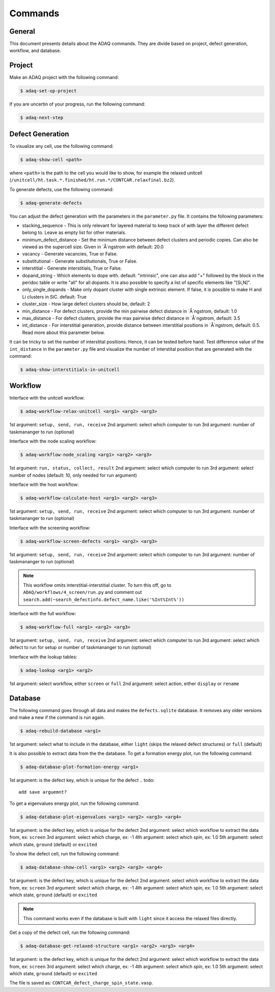 ============
Commands
============

.. _general:


General
=============

This document presents details about the ADAQ commands.
They are divide based on project, defect generation, workflow, and database.


.. _project:

Project
=============

Make an ADAQ project with the following command:

.. code-block:: console

   $ adaq-set-up-project

If you are uncertin of your progress, run the following command:

.. code-block:: console

   $ adaq-next-step

.. _defect:

Defect Generation
=============

To visualize any cell, use the following command:

.. code-block:: console

   $ adaq-show-cell <path>

where ``<path>`` is the path to the cell you would like to show, for example the relaxed unitcell (``/unitcell/ht.task.*.finished/ht.run.*/CONTCAR.relaxfinal.bz2``).

To generate defects, use the following command:

.. code-block:: console

   $ adaq-generate-defects

You can adjust the defect generation with the parameters in the ``parameter.py`` file.
It contains the following parameters:

* stacking_sequence - This is only relevant for layered material to keep track of with layer the different defect belong to. Leave as empty list for other materials.
* minimum_defect_distance - Set the minimum distance between defect clusters and periodic copies. Can also be viewed as the supercell size.  Given in `Å`ngstrom with default: 20.0
* vacancy - Generate vacancies, True or False.
* substitutional - Generate substitutionals, True or False.
* interstitial - Generate interstitials, True or False.
* dopand_string - Which elements to dope with. default: "intrinsic", one can also add "+" followed by the block in the peridoc table or write "all" for all dopants. It is also possible to specify a list of specific elements like "[Si,N]".
* only_single_dopands - Make only dopant cluster with single extrinsic element. If false, it is possible to make H and Li clusters in SiC. default: True
* cluster_size - How large defect clusters should be, default: 2
* min_distance - For defect clusters, provide the min pairwise defect distance in `Å`ngstrom, default: 1.0
* max_distance - For defect clusters, provide the max pairwise defect distance in `Å`ngstrom, default: 3.5
* int_distance - For interstitial generation, provide distance between interstitial positions in `Å`ngstrom, default: 0.5. Read more about this parameter below.

It can be tricky to set the number of interstital positions.
Hence, it can be tested before hand.
Test difference value of the ``int_distance`` in the ``parameter.py`` file and visualize the number of interstital position that are generated with the command:

.. code-block:: console

   $ adaq-show-interstitials-in-unitcell

.. todo::
   add example figures

.. _workflow:

Workflow
=============

Interface with the unitcell workflow:

.. code-block:: console

   $ adaq-workflow-relax-unitcell <arg1> <arg2> <arg3>
   
1st argument: ``setup, send, run, receive``
2nd argument: select which computer to run
3rd argument: number of taskmananger to run (optional)

Interface with the node scaling workflow:

.. code-block:: console

   $ adaq-workflow-node_scaling <arg1> <arg2> <arg3>
   
1st argument: ``run, status, collect, result``
2nd argument: select which computer to run
3rd argument: select number of nodes (default: 10, only needed for run argument)

Interface with the host workflow:

.. code-block:: console

   $ adaq-workflow-calculate-host <arg1> <arg2> <arg3>
   
1st argument: ``setup, send, run, receive``
2nd argument: select which computer to run
3rd argument: number of taskmananger to run (optional)

Interface with the screening workflow:

.. code-block:: console

   $ adaq-workflow-screen-defects <arg1> <arg2> <arg3>
   
1st argument: ``setup, send, run, receive``
2nd argument: select which computer to run
3rd argument: number of taskmananger to run (optional)

.. note::
   This workflow omits interstitial-interstitial cluster.
   To turn this off, go to ``ADAQ/workflows/4_screen/run.py`` and comment out ``search.add(~search_defectinfo.defect_name.like('%Int%Int%'))``

.. todo::
   Here is also possible to ristrict the number of defects in other ways, more on this later.
   how to interact with parameters for screen
   
Interface with the full workflow:

.. code-block:: console

   $ adaq-workflow-full <arg1> <arg2> <arg3>
   
1st argument: ``setup, send, run, receive``
2nd argument: select which computer to run
3rd argument: select which defect to run for setup or number of taskmananger to run (optional)


Interface with the lookup tables:

.. code-block:: console

   $ adaq-lookup <arg1> <arg2>
   
1st argument: select workflow, either ``screen`` or ``full``
2nd argument: select action, either ``display`` or ``rename``


.. _database:

Database
=============

.. todo::
   add automatic info about httk class in 
   mention sqlitebrower?

The following command goes through all data and makes the ``defects.sqlite`` database. 
It removes any older versions and make a new if the command is run again.

.. code-block:: console

   $ adaq-rebuild-database <arg1>
   
1st argument: select what to include in the database, either ``light`` (skips the relaxed defect structures) or ``full`` (default)

It is also possible to extract data from the the database.
To get a formation energy plot, run the following command:

.. code-block:: console

   $ adaq-database-plot-formation-energy <arg1>

1st argument: is the defect key, which is unique for the defect
.. todo::
   add save arguemnt?

To get a eigenvalues energy plot, run the following command:

.. code-block:: console

   $ adaq-database-plot-eigenvalues <arg1> <arg2> <arg3> <arg4>

1st argument: is the defect key, which is unique for the defect
2nd argument: select which workflow to extract the data from, ex: ``screen``
3rd argument: select which charge, ex: -1
4th argument: select which spin, ex: 1.0
5th argument: select which state, ``ground`` (default) or ``excited``

To show the defect cell, run the following command:

.. code-block:: console

   $ adaq-database-show-cell <arg1> <arg2> <arg3> <arg4>

1st argument: is the defect key, which is unique for the defect
2nd argument: select which workflow to extract the data from, ex: ``screen``
3rd argument: select which charge, ex: -1
4th argument: select which spin, ex: 1.0
5th argument: select which state, ``ground`` (default) or ``excited``

.. note::
   This command works even if the database is built with ``light`` since it access the relaxed files directly.

Get a copy of the defect cell, run the following command:

.. code-block:: console

   $ adaq-database-get-relaxed-structure <arg1> <arg2> <arg3> <arg4>

1st argument: is the defect key, which is unique for the defect
2nd argument: select which workflow to extract the data from, ex: ``screen``
3rd argument: select which charge, ex: -1
4th argument: select which spin, ex: 1.0
5th argument: select which state, ``ground`` (default) or ``excited``

The file is saved as: ``CONTCAR_defect_charge_spin_state.vasp``.
